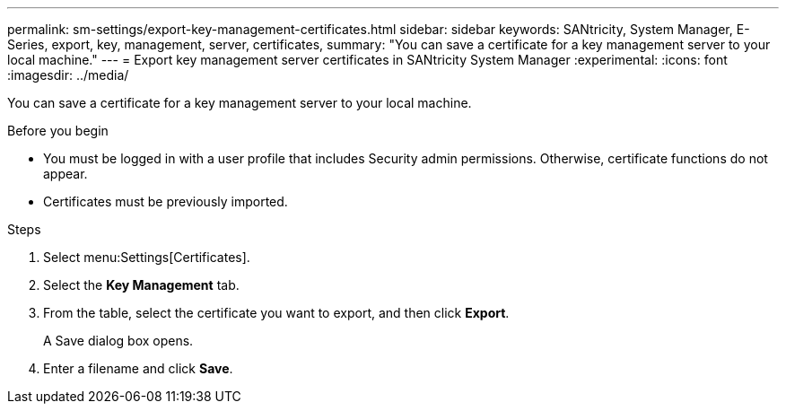 ---
permalink: sm-settings/export-key-management-certificates.html
sidebar: sidebar
keywords: SANtricity, System Manager, E-Series, export, key, management, server, certificates,
summary: "You can save a certificate for a key management server to your local machine."
---
= Export key management server certificates in SANtricity System Manager
:experimental:
:icons: font
:imagesdir: ../media/

[.lead]
You can save a certificate for a key management server to your local machine.

.Before you begin

* You must be logged in with a user profile that includes Security admin permissions. Otherwise, certificate functions do not appear.
* Certificates must be previously imported.

.Steps

. Select menu:Settings[Certificates].
. Select the *Key Management* tab.
. From the table, select the certificate you want to export, and then click *Export*.
+
A Save dialog box opens.

. Enter a filename and click *Save*.
